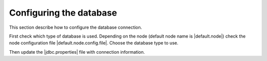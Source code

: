 .. _configuring-database:


Configuring the database
########################

This section describe how to configure the database connection.

First check which type of database is used. Depending on the node
(default node name is |default.node|) check the node configuration file
|default.node.config.file|. Choose the database type to use.

Then update the |jdbc.properties| file with connection information.
